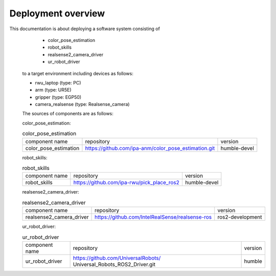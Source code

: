 .. _overview:

############################
Deployment overview
############################

This documentation is about deploying a software system consisting of
    * color_pose_estimation
    * robot_skills
    * realsense2_camera_driver
    * ur_robot_driver
  to a target environment including devices as follows:

  * rwu_laptop (type: PC)
  * arm (type: UR5E)
  * gripper (type: EGP50)
  * camera_realsense (type: Realsense_camera)

  The sources of components are as follows:

  color_pose_estimation:

  .. list-table:: color_pose_estimation

    * - component name
      - repository
      - version

    * - color_pose_estimation
      - https://github.com/ipa-anm/color_pose_estimation.git
      - humble-devel

  robot_skills:

  .. list-table:: robot_skills

    * - component name
      - repository
      - version

    * - robot_skills
      - https://github.com/ipa-rwu/pick_place_ros2
      - humble-devel

  realsense2_camera_driver:

  .. list-table:: realsense2_camera_driver

    * - component name
      - repository
      - version

    * - realsense2_camera_driver
      - https://github.com/IntelRealSense/realsense-ros
      - ros2-development

  ur_robot_driver:

  .. list-table:: ur_robot_driver

    * - component name
      - repository
      - version

    * - ur_robot_driver
      - https://github.com/UniversalRobots/ Universal_Robots_ROS2_Driver.git
      - humble
